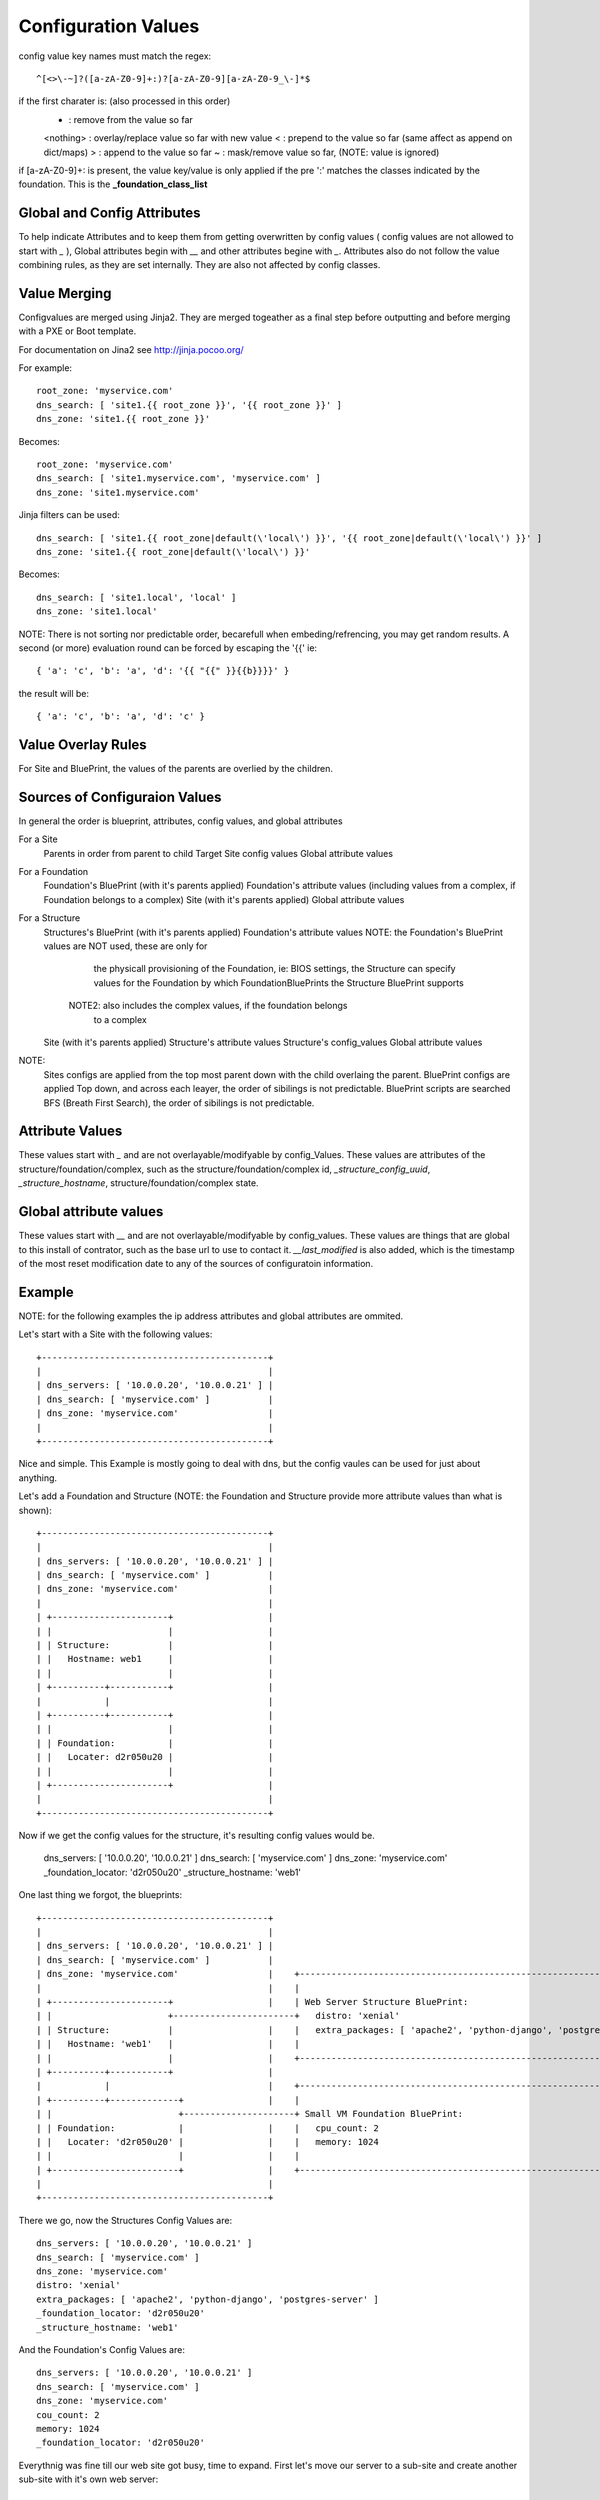Configuration Values
====================

config value key names must match the regex::

  ^[<>\-~]?([a-zA-Z0-9]+:)?[a-zA-Z0-9][a-zA-Z0-9_\-]*$

if the first charater is: (also processed in this order)
  - : remove from the value so far
  <nothing> : overlay/replace value so far with new value
  < : prepend to the value so far (same affect as append on dict/maps)
  > : append to the value so far
  ~ : mask/remove value so far, (NOTE: value is ignored)

if [a-zA-Z0-9]+: is present, the value key/value is only applied if the pre ':'
matches the classes indicated by the foundation.  This is the **_foundation_class_list**

Global and Config Attributes
----------------------------

To help indicate Attributes and to keep them from getting overwritten by config values
( config values are not allowed to start with `_` ), Global attributes begin with `__`
and other attributes begine with `_`.  Attributes also do not follow the value combining
rules, as they are set internally.  They are also not affected by config classes.


Value Merging
-------------

Configvalues are merged using Jinja2. They are merged togeather as a final step
before outputting and before merging with a PXE or Boot template.

For documentation on Jina2 see http://jinja.pocoo.org/

For example::

  root_zone: 'myservice.com'
  dns_search: [ 'site1.{{ root_zone }}', '{{ root_zone }}' ]
  dns_zone: 'site1.{{ root_zone }}'

Becomes::

  root_zone: 'myservice.com'
  dns_search: [ 'site1.myservice.com', 'myservice.com' ]
  dns_zone: 'site1.myservice.com'

Jinja filters can be used::

  dns_search: [ 'site1.{{ root_zone|default(\'local\') }}', '{{ root_zone|default(\'local\') }}' ]
  dns_zone: 'site1.{{ root_zone|default(\'local\') }}'

Becomes::

  dns_search: [ 'site1.local', 'local' ]
  dns_zone: 'site1.local'

NOTE:  There is not sorting nor predictable order, becarefull when embeding/refrencing,
you may get random results.  A second (or more) evaluation round can be forced by escaping
the '{{' ie::

  { 'a': 'c', 'b': 'a', 'd': '{{ "{{" }}{{b}}}}' }

the result will be::

  { 'a': 'c', 'b': 'a', 'd': 'c' }

Value Overlay Rules
-------------------

For Site and BluePrint, the values of the parents are overlied by the children.


Sources of Configuraion Values
------------------------------

In general the order is blueprint, attributes, config values, and global attributes

For a Site
  Parents in order from parent to child
  Target Site config values
  Global attribute values

For a Foundation
  Foundation's BluePrint (with it's parents applied)
  Foundation's attribute values (including values from a complex, if Foundation belongs to a complex)
  Site (with it's parents applied)
  Global attribute values

For a Structure
  Structures's BluePrint (with it's parents applied)
  Foundation's attribute values NOTE: the Foundation's BluePrint values are NOT used, these are only for
                                      the physicall provisioning of the Foundation, ie: BIOS settings, the
                                      Structure can specify values for the Foundation by which FoundationBluePrints
                                      the Structure BluePrint supports
                               NOTE2: also includes the complex values, if the foundation belongs
                                      to a complex
  Site (with it's parents applied)
  Structure's attribute values
  Structure's config_values
  Global attribute values


NOTE:
  Sites configs are applied from the top most parent down with the child overlaing the parent.
  BluePrint configs are applied Top down, and across each leayer, the order of sibilings is not predictable.
  BluePrint scripts are searched BFS (Breath First Search), the order of sibilings is not predictable.

Attribute Values
----------------

These values start with `_` and are not overlayable/modifyable by config_Values.
These values are attributes of the structure/foundation/complex, such as the
structure/foundation/complex id, `_structure_config_uuid`, `_structure_hostname`,
structure/foundation/complex state.


Global attribute values
-----------------------

These values start with `__` and are not overlayable/modifyable by config_values.  These
values are things that are global to this install of contrator,  such as the base url
to use to contact it.  `__last_modified` is also added, which is the timestamp of
the most reset modification date to any of the sources of configuratoin information.


Example
-------

NOTE: for the following examples the ip address attributes and global attributes
are ommited.

Let's start with a Site with the following values::

  +-------------------------------------------+
  |                                           |
  | dns_servers: [ '10.0.0.20', '10.0.0.21' ] |
  | dns_search: [ 'myservice.com' ]           |
  | dns_zone: 'myservice.com'                 |
  |                                           |
  +-------------------------------------------+

Nice and simple.  This Example is mostly going to deal with dns, but the
config vaules can be  used for just about anything.

Let's add a Foundation and Structure (NOTE: the Foundation and Structure
provide more attribute values than what is shown)::

  +-------------------------------------------+
  |                                           |
  | dns_servers: [ '10.0.0.20', '10.0.0.21' ] |
  | dns_search: [ 'myservice.com' ]           |
  | dns_zone: 'myservice.com'                 |
  |                                           |
  | +----------------------+                  |
  | |                      |                  |
  | | Structure:           |                  |
  | |   Hostname: web1     |                  |
  | |                      |                  |
  | +----------+-----------+                  |
  |            |                              |
  | +----------+-----------+                  |
  | |                      |                  |
  | | Foundation:          |                  |
  | |   Locater: d2r050u20 |                  |
  | |                      |                  |
  | +----------------------+                  |
  |                                           |
  +-------------------------------------------+

Now if we get the config values for the structure, it's resulting config values
would be.

  dns_servers: [ '10.0.0.20', '10.0.0.21' ]
  dns_search: [ 'myservice.com' ]
  dns_zone: 'myservice.com'
  _foundation_locator: 'd2r050u20'
  _structure_hostname: 'web1'

One last thing we forgot, the blueprints::

  +-------------------------------------------+
  |                                           |
  | dns_servers: [ '10.0.0.20', '10.0.0.21' ] |
  | dns_search: [ 'myservice.com' ]           |
  | dns_zone: 'myservice.com'                 |    +----------------------------------------------------------------------+
  |                                           |    |                                                                      |
  | +----------------------+                  |    | Web Server Structure BluePrint:                                      |
  | |                      +-----------------------+   distro: 'xenial'                                                   |
  | | Structure:           |                  |    |   extra_packages: [ 'apache2', 'python-django', 'postgres-server' ]  |
  | |   Hostname: 'web1'   |                  |    |                                                                      |
  | |                      |                  |    +----------------------------------------------------------------------+
  | +----------+-----------+                  |
  |            |                              |    +----------------------------------------------------------------------+
  | +----------+-------------+                |    |                                                                      |
  | |                        +---------------------+ Small VM Foundation BluePrint:                                       |
  | | Foundation:            |                |    |   cpu_count: 2                                                       |
  | |   Locater: 'd2r050u20' |                |    |   memory: 1024                                                       |
  | |                        |                |    |                                                                      |
  | +------------------------+                |    +----------------------------------------------------------------------+
  |                                           |
  +-------------------------------------------+

There we go, now the Structures Config Values are::

  dns_servers: [ '10.0.0.20', '10.0.0.21' ]
  dns_search: [ 'myservice.com' ]
  dns_zone: 'myservice.com'
  distro: 'xenial'
  extra_packages: [ 'apache2', 'python-django', 'postgres-server' ]
  _foundation_locator: 'd2r050u20'
  _structure_hostname: 'web1'

And the Foundation's Config Values are::

  dns_servers: [ '10.0.0.20', '10.0.0.21' ]
  dns_search: [ 'myservice.com' ]
  dns_zone: 'myservice.com'
  cou_count: 2
  memory: 1024
  _foundation_locator: 'd2r050u20'

Everythnig was fine till our web site got busy, time to expand.  First let's
move our server to a sub-site and create another sub-site with it's own
web server::

  +----------------------------------------------------------------------------------------------+
  |                                                                                              |
  | dns_servers: [ '10.0.0.20', '10.0.0.21' ]                                                    |
  | dns_search: [ 'myservice.com' ]                                                              |
  | dns_zone: 'myservice.com'                                                                    |
  |                                                                                              |
  | +-------------------------------------------+  +-------------------------------------------+ |
  | |                                           |  |                                           | |
  | | {dns_search: [ 'site1.myservice.com' ]    |  | {dns_search: [ 'site2.myservice.com' ]    | |
  | | dns_zone: 'site1.myservice.com            |  | dns_zone: 'site2.myservice.com            | |   +----------------------------------------------------------------------+
  | |                                           |  |                                           | |   |                                                                      |
  | | +----------------------+                  |  | +----------------------+                  | |   | Web Server Structure BluePrint:                                      |
  | | |                      +-----------------------+                      +------------------------+   distro: 'xenial'                                                   |
  | | | Structure:           |                  |  | | Structure:           |                  | |   |   extra_packages: [ 'apache2', 'python-django', 'postgres-server' ]  |
  | | |   Hostname: 'web1'   |                  |  | |   Hostname: 'web1'   |                  | |   |                                                                      |
  | | |                      |                  |  | |                      |                  | |   +----------------------------------------------------------------------+
  | | +----------+-----------+                  |  | +----------+-----------+                  | |
  | |            |                              |  |            |                              | |   +----------------------------------------------------------------------+
  | | +----------+-------------+                |  | +----------+-------------+                | |   |                                                                      |
  | | |                        +---------------------+                        +----------------------+ Small VM Foundation BluePrint:                                       |
  | | | Foundation:            |                |  | | Foundation:            |                | |   |   cpu_count: 2                                                       |
  | | |   Locater: 'd2r050u20' |                |  | |   Locater: 'd2r020u20' |                | |   |   memory: 1024                                                       |
  | | |                        |                |  | |                        |                | |   |                                                                      |
  | | +------------------------+                |  | +------------------------+                | |   +----------------------------------------------------------------------+
  | |                                           |  |                                           | |
  | +-------------------------------------------+  +-------------------------------------------+ |
  |                                                                                              |
  +----------------------------------------------------------------------------------------------+

Nice, now we can handle the load.  Site 1's Structure is now::

  dns_servers: [ '10.0.0.20', '10.0.0.21' ]
  dns_search: [ 'site1.myservice.com', 'myservice.com' ]
  dns_zone: 'site1.myservice.com'
  distro: 'xenial'
  extra_packages: [ 'apache2', 'python-django', 'postgres-server' ]
  _foundation_locator: 'd2r050u20'
  _structure_hostname: 'web1'

And Site 2's Structure is::

  dns_servers: [ '10.0.0.20', '10.0.0.21' ]
  dns_search: [ 'site2.myservice.com', 'myservice.com' ]
  dns_zone: 'site2.myservice.com'
  distro: 'xenial'
  extra_packages: [ 'apache2', 'python-django', 'postgres-server' ]
  _foundation_locator: 'd2r020u20'
  _structure_hostname: 'web1'

At some point in the future we add another DNS server, we can add it to the top
level and it will propagate to everything automatically.  Actually a better DNS
design would be to add dns servers to site1 and site 2 and prepend thoes to the
dns server list.  Also if we want another global dns search zone to come after
'myservice.com', we can add it to the list at the top, and once again.  It will
Propagate for us.  If there is a site that you do not want to  inherit the
top level dns_search, you  would omit the **{** from the name, and the value will
overwrite instead of pre-pend
